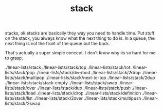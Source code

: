 # -*- mode:org -*-
#+TITLE: stack
#+STARTUP: indent
#+OPTIONS: toc:nil

stacks, ok stacks are basically they way you need to handle time.  Put
stuff on the stack, you always know what the next thing to do is.  In
a queue, the next thing is not the front of the queue but the back.

That's actually a super simple concept. I don't know why its so hard
for me to grasp.

./linear-lists/stack
./linear-lists/stack/top
./linear-lists/stack/rot
./linear-lists/stack/pop
./linear-lists/stack/div-mod
./linear-lists/stack/2drop
./linear-lists/stack/multipop
./linear-lists/stack/next-to-top
./linear-lists/stack/2dup
./linear-lists/stack/stack-empty
./linear-lists/stack/swap
./linear-lists/stack/over
./linear-lists/stack/dup
./linear-lists/stack/push
./linear-lists/stack/load
./linear-lists/stack/drop
./linear-lists/stack/definition
./linear-lists/stack/list
./linear-lists/stack/2over
./linear-lists/stack/multipush
./linear-lists/stack/2swap
